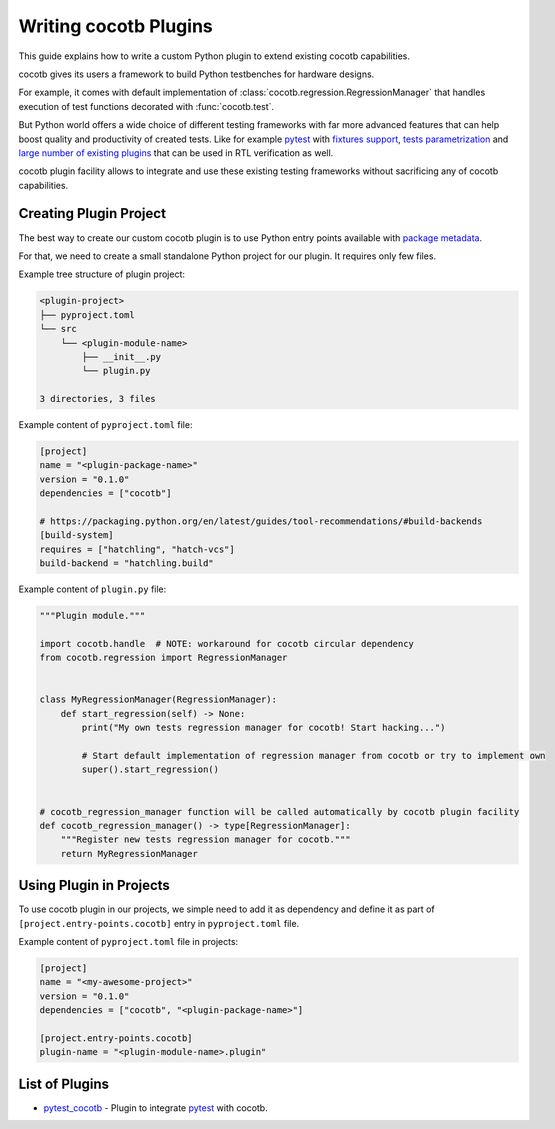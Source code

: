 **********************
Writing cocotb Plugins
**********************

This guide explains how to write a custom Python plugin to extend existing cocotb capabilities.

cocotb gives its users a framework to build Python testbenches for hardware designs.

For example, it comes with default implementation of :class:`cocotb.regression.RegressionManager`
that handles execution of test functions decorated with :func:`cocotb.test`.

But Python world offers a wide choice of different testing frameworks with far more
advanced features that can help boost quality and productivity of created tests.
Like for example `pytest`_ with
`fixtures support <https://docs.pytest.org/en/stable/explanation/fixtures.html>`_,
`tests parametrization <https://docs.pytest.org/en/stable/example/parametrize.html>`_ and
`large number of existing plugins <https://docs.pytest.org/en/stable/reference/plugin_list.html>`_
that can be used in RTL verification as well.

cocotb plugin facility allows to integrate and use these existing testing frameworks
without sacrificing any of cocotb capabilities.

Creating Plugin Project
=======================

The best way to create our custom cocotb plugin is to use Python entry points available with
`package metadata <https://packaging.python.org/en/latest/guides/creating-and-discovering-plugins/#using-package-metadata>`_.

For that, we need to create a small standalone Python project for our plugin.
It requires only few files.

Example tree structure of plugin project:

.. code-block:: none

    <plugin-project>
    ├── pyproject.toml
    └── src
        └── <plugin-module-name>
            ├── __init__.py
            └── plugin.py

    3 directories, 3 files

Example content of ``pyproject.toml`` file:

.. code-block:: toml

    [project]
    name = "<plugin-package-name>"
    version = "0.1.0"
    dependencies = ["cocotb"]

    # https://packaging.python.org/en/latest/guides/tool-recommendations/#build-backends
    [build-system]
    requires = ["hatchling", "hatch-vcs"]
    build-backend = "hatchling.build"

Example content of ``plugin.py`` file:

.. code-block:: python

    """Plugin module."""

    import cocotb.handle  # NOTE: workaround for cocotb circular dependency
    from cocotb.regression import RegressionManager


    class MyRegressionManager(RegressionManager):
        def start_regression(self) -> None:
            print("My own tests regression manager for cocotb! Start hacking...")

            # Start default implementation of regression manager from cocotb or try to implement own
            super().start_regression()


    # cocotb_regression_manager function will be called automatically by cocotb plugin facility
    def cocotb_regression_manager() -> type[RegressionManager]:
        """Register new tests regression manager for cocotb."""
        return MyRegressionManager


Using Plugin in Projects
========================

To use cocotb plugin in our projects, we simple need to add it as dependency and
define it as part of ``[project.entry-points.cocotb]`` entry in ``pyproject.toml`` file.

Example content of ``pyproject.toml`` file in projects:

.. code-block:: toml

    [project]
    name = "<my-awesome-project>"
    version = "0.1.0"
    dependencies = ["cocotb", "<plugin-package-name>"]

    [project.entry-points.cocotb]
    plugin-name = "<plugin-module-name>.plugin"

List of Plugins
===============

* `pytest_cocotb <https://gitlab.com/tymonx/pytest-cocotb>`_ - Plugin to integrate `pytest`_ with cocotb.

.. _pytest: https://docs.pytest.org
